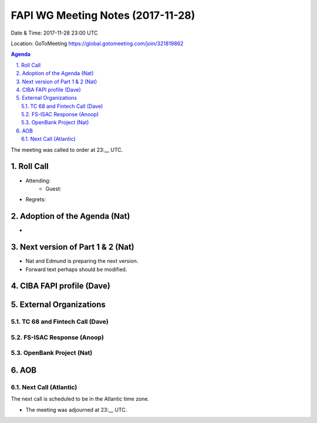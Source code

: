 ============================================
FAPI WG Meeting Notes (2017-11-28)
============================================
Date & Time: 2017-11-28 23:00 UTC

Location: GoToMeeting https://global.gotomeeting.com/join/321819862

.. sectnum:: 
   :suffix: .


.. contents:: Agenda

The meeting was called to order at 23:__ UTC. 

Roll Call
===========
* Attending: 
   * Guest: 
* Regrets: 

Adoption of the Agenda (Nat)
==================================
* 

Next version of Part 1 & 2 (Nat)
===================================
* Nat and Edmund is preparing the next version. 
* Forward text perhaps should be modified. 

CIBA FAPI profile (Dave)
=========================


External Organizations
=============================
TC 68 and Fintech Call (Dave)
---------------------------------

FS-ISAC Response (Anoop)
---------------------------

OpenBank Project (Nat)
--------------------------

AOB
===========

Next Call (Atlantic)
-----------------------
The next call is scheduled to be in the Atlantic time zone. 

* The meeting was adjourned at 23:__ UTC.